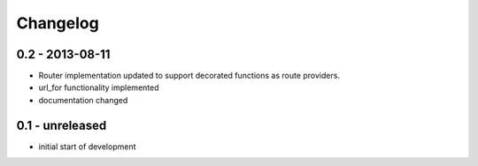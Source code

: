 Changelog
=========


0.2 - 2013-08-11
----------------

- Router implementation updated to support decorated functions as route
  providers.

- url_for functionality implemented

- documentation changed


0.1 - unreleased
----------------

- initial start of development

.. vim: set ft=rst ts=4 sw=4 expandtab tw=78 :
